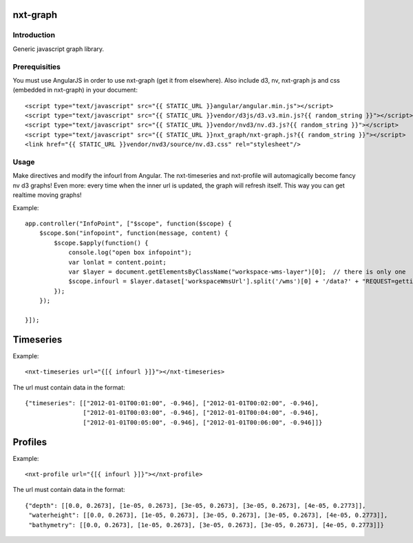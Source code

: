 nxt-graph
==========================================

Introduction
------------

Generic javascript graph library.

Prerequisities
--------------

You must use AngularJS in order to use nxt-graph (get it from elsewhere). Also include d3, nv, nxt-graph js and css (embedded in nxt-graph) in your document::


  <script type="text/javascript" src="{{ STATIC_URL }}angular/angular.min.js"></script>
  <script type="text/javascript" src="{{ STATIC_URL }}vendor/d3js/d3.v3.min.js?{{ random_string }}"></script>
  <script type="text/javascript" src="{{ STATIC_URL }}vendor/nvd3/nv.d3.js?{{ random_string }}"></script>
  <script type="text/javascript" src="{{ STATIC_URL }}nxt_graph/nxt-graph.js?{{ random_string }}"></script>
  <link href="{{ STATIC_URL }}vendor/nvd3/source/nv.d3.css" rel="stylesheet"/>




Usage
-----

Make directives and modify the infourl from Angular. The nxt-timeseries and nxt-profile will automagically become fancy nv d3 graphs! Even more: every time when the inner url is updated, the graph will refresh itself. This way you can get realtime moving graphs!


Example::


  app.controller("InfoPoint", ["$scope", function($scope) {
      $scope.$on("infopoint", function(message, content) {
          $scope.$apply(function() {
              console.log("open box infopoint");
              var lonlat = content.point;
              var $layer = document.getElementsByClassName("workspace-wms-layer")[0];  // there is only one
              $scope.infourl = $layer.dataset['workspaceWmsUrl'].split('/wms')[0] + '/data?' + "REQUEST=gettimeseries&LAYERS=" + content.loaded_model + "&SRS=EPSG:4326&POINT="+lonlat.lng.toString() + ',' + lonlat.lat.toString();
          });        
      });

  }]);      


Timeseries
==========

Example::

  <nxt-timeseries url="{[{ infourl }]}"></nxt-timeseries>

The url must contain data in the format::

  {"timeseries": [["2012-01-01T00:01:00", -0.946], ["2012-01-01T00:02:00", -0.946], 
                  ["2012-01-01T00:03:00", -0.946], ["2012-01-01T00:04:00", -0.946], 
                  ["2012-01-01T00:05:00", -0.946], ["2012-01-01T00:06:00", -0.946]]}


Profiles
========

Example::

  <nxt-profile url="{[{ infourl }]}"></nxt-profile>

The url must contain data in the format::

  {"depth": [[0.0, 0.2673], [1e-05, 0.2673], [3e-05, 0.2673], [3e-05, 0.2673], [4e-05, 0.2773]], 
   "waterheight": [[0.0, 0.2673], [1e-05, 0.2673], [3e-05, 0.2673], [3e-05, 0.2673], [4e-05, 0.2773]], 
   "bathymetry": [[0.0, 0.2673], [1e-05, 0.2673], [3e-05, 0.2673], [3e-05, 0.2673], [4e-05, 0.2773]]}
